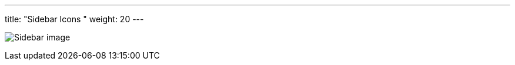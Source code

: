 ---
title: "Sidebar Icons  "
weight: 20
---

:imagesdir: /images/en/developer/theme-icons/



image:Sidebar_image.png[title="Sidebar image"]
